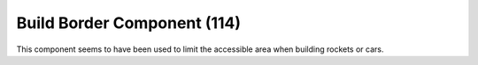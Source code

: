 Build Border Component (114)
----------------------------

This component seems to have been used to limit the accessible
area when building rockets or cars.
